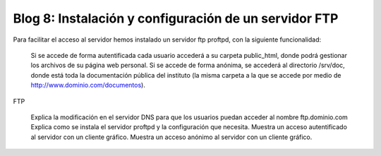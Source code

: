 Blog 8: Instalación y configuración de un servidor FTP
======================================================

Para facilitar el acceso al servidor hemos instalado un servidor ftp proftpd, con la siguiente funcionalidad:

    Si se accede de forma autentificada cada usuario accederá a su carpeta public_html, donde podrá gestionar los archivos de su página web personal.
    Si se accede de forma anónima, se accederá al directorio /srv/doc, donde está toda la documentación pública del instituto (la misma carpeta a la que se accede por medio de http://www.dominio.com/documentos).

FTP

    Explica la modificación en el servidor DNS para que los usuarios puedan acceder al nombre ftp.dominio.com
    Explica como se instala el servidor proftpd y la configuración que necesita.
    Muestra un acceso autentificado al servidor con un cliente gráfico.
    Muestra un acceso anónimo al servidor con un cliente gráfico.

